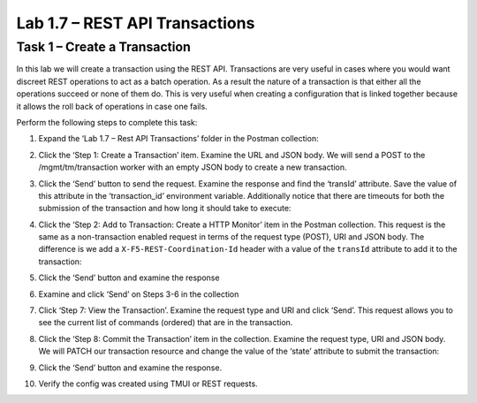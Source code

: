 .. |labmodule| replace:: 1
.. |labnum| replace:: 7
.. |labdot| replace:: |labmodule|\ .\ |labnum|
.. |labund| replace:: |labmodule|\ _\ |labnum|
.. |labname| replace:: Lab\ |labdot|
.. |labnameund| replace:: Lab\ |labund|

Lab 1.7 – REST API Transactions
-------------------------------

Task 1 – Create a Transaction 
~~~~~~~~~~~~~~~~~~~~~~~~~~~~~~

In this lab we will create a transaction using the REST API.
Transactions are very useful in cases where you would want discreet REST
operations to act as a batch operation. As a result the nature of a
transaction is that either all the operations succeed or none of them
do. This is very useful when creating a configuration that is linked
together because it allows the roll back of operations in case one
fails.

Perform the following steps to complete this task:

#. Expand the ‘Lab 1.7 – Rest API Transactions’ folder in the Postman
   collection:

   |image35|

#. Click the ‘Step 1: Create a Transaction’ item. Examine the URL and
   JSON body. We will send a POST to the /mgmt/tm/transaction worker
   with an empty JSON body to create a new transaction.

   |image36|

#. Click the ‘Send’ button to send the request. Examine the response
   and find the ‘transId’ attribute. Save the value of this attribute
   in the ‘transaction\_id’ environment variable. Additionally notice
   that there are timeouts for both the submission of the transaction
   and how long it should take to execute:

   |image37|
   |image38|

#. Click the ‘Step 2: Add to Transaction: Create a HTTP Monitor’ item
   in the Postman collection. This request is the same as a
   non-transaction enabled request in terms of the request type
   (POST), URI and JSON body. The difference is we add a
   ``X-F5-REST-Coordination-Id`` header with a value of the ``transId``
   attribute to add it to the transaction:
   
   |image39|

#. Click the ‘Send’ button and examine the response

#. Examine and click ‘Send’ on Steps 3-6 in the collection

#. Click ‘Step 7: View the Transaction’. Examine the request type and
   URI and click ‘Send’. This request allows you to see the current
   list of commands (ordered) that are in the transaction.

#. Click the ‘Step 8: Commit the Transaction’ item in the collection.
   Examine the request type, URI and JSON body. We will PATCH our
   transaction resource and change the value of the ‘state’ attribute
   to submit the transaction:
   |image40|

#. Click the ‘Send’ button and examine the response.

#. Verify the config was created using TMUI or REST requests.

.. |image35| image:: /_static/image035.png
   :width: 4.09062in
   :height: 2.93314in
.. |image36| image:: /_static/image036.png
   :width: 6.32362in
   :height: 3.01389in
.. |image37| image:: /_static/image037.png
   :width: 5.66944in
   :height: 2.55359in
.. |image38| image:: /_static/image038.png
   :width: 6.00612in
   :height: 5.55233in
.. |image39| image:: /_static/image039.png
   :width: 6.54134in
   :height: 2.54167in
.. |image40| image:: /_static/image040.png
   :width: 6.37328in
   :height: 2.45058in
